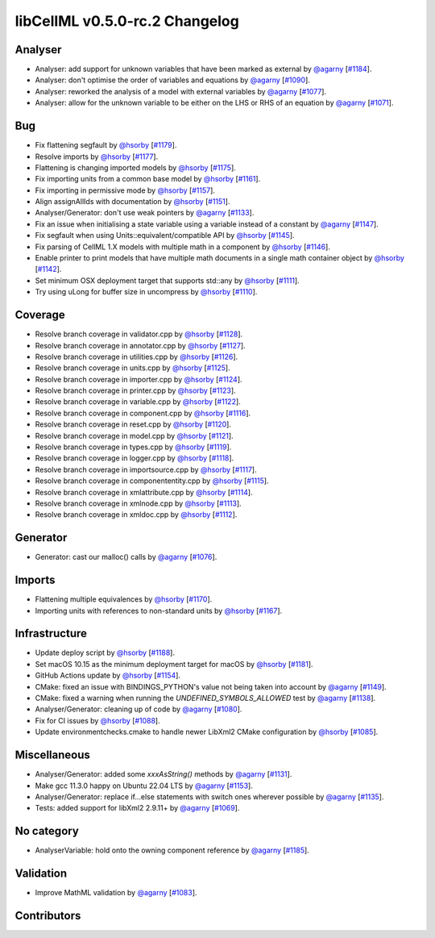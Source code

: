 libCellML v0.5.0-rc.2 Changelog
===============================

Analyser
--------

* Analyser: add support for unknown variables that have been marked as external by `@agarny <https://github.com/agarny>`_ [`#1184 <https://github.com/cellml/libcellml/pull/1184>`_].
* Analyser: don't optimise the order of variables and equations by `@agarny <https://github.com/agarny>`_ [`#1090 <https://github.com/cellml/libcellml/pull/1090>`_].
* Analyser: reworked the analysis of a model with external variables by `@agarny <https://github.com/agarny>`_ [`#1077 <https://github.com/cellml/libcellml/pull/1077>`_].
* Analyser: allow for the unknown variable to be either on the LHS or RHS of an equation by `@agarny <https://github.com/agarny>`_ [`#1071 <https://github.com/cellml/libcellml/pull/1071>`_].

Bug
---

* Fix flattening segfault by `@hsorby <https://github.com/hsorby>`_ [`#1179 <https://github.com/cellml/libcellml/pull/1179>`_].
* Resolve imports by `@hsorby <https://github.com/hsorby>`_ [`#1177 <https://github.com/cellml/libcellml/pull/1177>`_].
* Flattening is changing imported models by `@hsorby <https://github.com/hsorby>`_ [`#1175 <https://github.com/cellml/libcellml/pull/1175>`_].
* Fix importing units from a common base model by `@hsorby <https://github.com/hsorby>`_ [`#1161 <https://github.com/cellml/libcellml/pull/1161>`_].
* Fix importing in permissive mode by `@hsorby <https://github.com/hsorby>`_ [`#1157 <https://github.com/cellml/libcellml/pull/1157>`_].
* Align assignAllIds with documentation by `@hsorby <https://github.com/hsorby>`_ [`#1151 <https://github.com/cellml/libcellml/pull/1151>`_].
* Analyser/Generator: don't use weak pointers by `@agarny <https://github.com/agarny>`_ [`#1133 <https://github.com/cellml/libcellml/pull/1133>`_].
* Fix an issue when initialising a state variable using a variable instead of a constant by `@agarny <https://github.com/agarny>`_ [`#1147 <https://github.com/cellml/libcellml/pull/1147>`_].
* Fix segfault when using Units::equivalent/compatible API by `@hsorby <https://github.com/hsorby>`_ [`#1145 <https://github.com/cellml/libcellml/pull/1145>`_].
* Fix parsing of CellML 1.X models with multiple math in a component by `@hsorby <https://github.com/hsorby>`_ [`#1146 <https://github.com/cellml/libcellml/pull/1146>`_].
* Enable printer to print models that have multiple math documents in a single math container object by `@hsorby <https://github.com/hsorby>`_ [`#1142 <https://github.com/cellml/libcellml/pull/1142>`_].
* Set minimum OSX deployment target that supports std::any by `@hsorby <https://github.com/hsorby>`_ [`#1111 <https://github.com/cellml/libcellml/pull/1111>`_].
* Try using uLong for buffer size in uncompress by `@hsorby <https://github.com/hsorby>`_ [`#1110 <https://github.com/cellml/libcellml/pull/1110>`_].

Coverage
--------

* Resolve branch coverage in validator.cpp by `@hsorby <https://github.com/hsorby>`_ [`#1128 <https://github.com/cellml/libcellml/pull/1128>`_].
* Resolve branch coverage in annotator.cpp by `@hsorby <https://github.com/hsorby>`_ [`#1127 <https://github.com/cellml/libcellml/pull/1127>`_].
* Resolve branch coverage in utilities.cpp by `@hsorby <https://github.com/hsorby>`_ [`#1126 <https://github.com/cellml/libcellml/pull/1126>`_].
* Resolve branch coverage in units.cpp by `@hsorby <https://github.com/hsorby>`_ [`#1125 <https://github.com/cellml/libcellml/pull/1125>`_].
* Resolve branch coverage in importer.cpp by `@hsorby <https://github.com/hsorby>`_ [`#1124 <https://github.com/cellml/libcellml/pull/1124>`_].
* Resolve branch coverage in printer.cpp by `@hsorby <https://github.com/hsorby>`_ [`#1123 <https://github.com/cellml/libcellml/pull/1123>`_].
* Resolve branch coverage in variable.cpp by `@hsorby <https://github.com/hsorby>`_ [`#1122 <https://github.com/cellml/libcellml/pull/1122>`_].
* Resolve branch coverage in component.cpp by `@hsorby <https://github.com/hsorby>`_ [`#1116 <https://github.com/cellml/libcellml/pull/1116>`_].
* Resolve branch coverage in reset.cpp by `@hsorby <https://github.com/hsorby>`_ [`#1120 <https://github.com/cellml/libcellml/pull/1120>`_].
* Resolve branch coverage in model.cpp by `@hsorby <https://github.com/hsorby>`_ [`#1121 <https://github.com/cellml/libcellml/pull/1121>`_].
* Resolve branch coverage in types.cpp by `@hsorby <https://github.com/hsorby>`_ [`#1119 <https://github.com/cellml/libcellml/pull/1119>`_].
* Resolve branch coverage in logger.cpp by `@hsorby <https://github.com/hsorby>`_ [`#1118 <https://github.com/cellml/libcellml/pull/1118>`_].
* Resolve branch coverage in importsource.cpp by `@hsorby <https://github.com/hsorby>`_ [`#1117 <https://github.com/cellml/libcellml/pull/1117>`_].
* Resolve branch coverage in componententity.cpp by `@hsorby <https://github.com/hsorby>`_ [`#1115 <https://github.com/cellml/libcellml/pull/1115>`_].
* Resolve branch coverage in xmlattribute.cpp by `@hsorby <https://github.com/hsorby>`_ [`#1114 <https://github.com/cellml/libcellml/pull/1114>`_].
* Resolve branch coverage in xmlnode.cpp by `@hsorby <https://github.com/hsorby>`_ [`#1113 <https://github.com/cellml/libcellml/pull/1113>`_].
* Resolve branch coverage in xmldoc.cpp by `@hsorby <https://github.com/hsorby>`_ [`#1112 <https://github.com/cellml/libcellml/pull/1112>`_].

Generator
---------

* Generator: cast our malloc() calls by `@agarny <https://github.com/agarny>`_ [`#1076 <https://github.com/cellml/libcellml/pull/1076>`_].

Imports
-------

* Flattening multiple equivalences by `@hsorby <https://github.com/hsorby>`_ [`#1170 <https://github.com/cellml/libcellml/pull/1170>`_].
* Importing units with references to non-standard units by `@hsorby <https://github.com/hsorby>`_ [`#1167 <https://github.com/cellml/libcellml/pull/1167>`_].

Infrastructure
--------------

* Update deploy script  by `@hsorby <https://github.com/hsorby>`_ [`#1188 <https://github.com/cellml/libcellml/pull/1188>`_].
* Set macOS 10.15 as the minimum deployment target for macOS by `@hsorby <https://github.com/hsorby>`_ [`#1181 <https://github.com/cellml/libcellml/pull/1181>`_].
* GitHub Actions update by `@hsorby <https://github.com/hsorby>`_ [`#1154 <https://github.com/cellml/libcellml/pull/1154>`_].
* CMake: fixed an issue with BINDINGS_PYTHON's value not being taken into account by `@agarny <https://github.com/agarny>`_ [`#1149 <https://github.com/cellml/libcellml/pull/1149>`_].
* CMake: fixed a warning when running the `UNDEFINED_SYMBOLS_ALLOWED` test by `@agarny <https://github.com/agarny>`_ [`#1138 <https://github.com/cellml/libcellml/pull/1138>`_].
* Analyser/Generator: cleaning up of code by `@agarny <https://github.com/agarny>`_ [`#1080 <https://github.com/cellml/libcellml/pull/1080>`_].
* Fix for CI issues by `@hsorby <https://github.com/hsorby>`_ [`#1088 <https://github.com/cellml/libcellml/pull/1088>`_].
* Update environmentchecks.cmake to handle newer LibXml2 CMake configuration by `@hsorby <https://github.com/hsorby>`_ [`#1085 <https://github.com/cellml/libcellml/pull/1085>`_].

Miscellaneous
-------------

* Analyser/Generator: added some `xxxAsString()` methods by `@agarny <https://github.com/agarny>`_ [`#1131 <https://github.com/cellml/libcellml/pull/1131>`_].
* Make gcc 11.3.0 happy on Ubuntu 22.04 LTS by `@agarny <https://github.com/agarny>`_ [`#1153 <https://github.com/cellml/libcellml/pull/1153>`_].
* Analyser/Generator: replace if...else statements with switch ones wherever possible by `@agarny <https://github.com/agarny>`_ [`#1135 <https://github.com/cellml/libcellml/pull/1135>`_].
* Tests: added support for libXml2 2.9.11+ by `@agarny <https://github.com/agarny>`_ [`#1069 <https://github.com/cellml/libcellml/pull/1069>`_].

No category
-----------

* AnalyserVariable: hold onto the owning component reference by `@agarny <https://github.com/agarny>`_ [`#1185 <https://github.com/cellml/libcellml/pull/1185>`_].

Validation
----------

* Improve MathML validation by `@agarny <https://github.com/agarny>`_ [`#1083 <https://github.com/cellml/libcellml/pull/1083>`_].

Contributors
------------

.. image:: https://avatars.githubusercontent.com/u/778048?v=4
   :target: https://github.com/hsorby
   :height: 32
   :width: 32
.. image:: https://avatars.githubusercontent.com/u/602265?v=4
   :target: https://github.com/agarny
   :height: 32
   :width: 32
